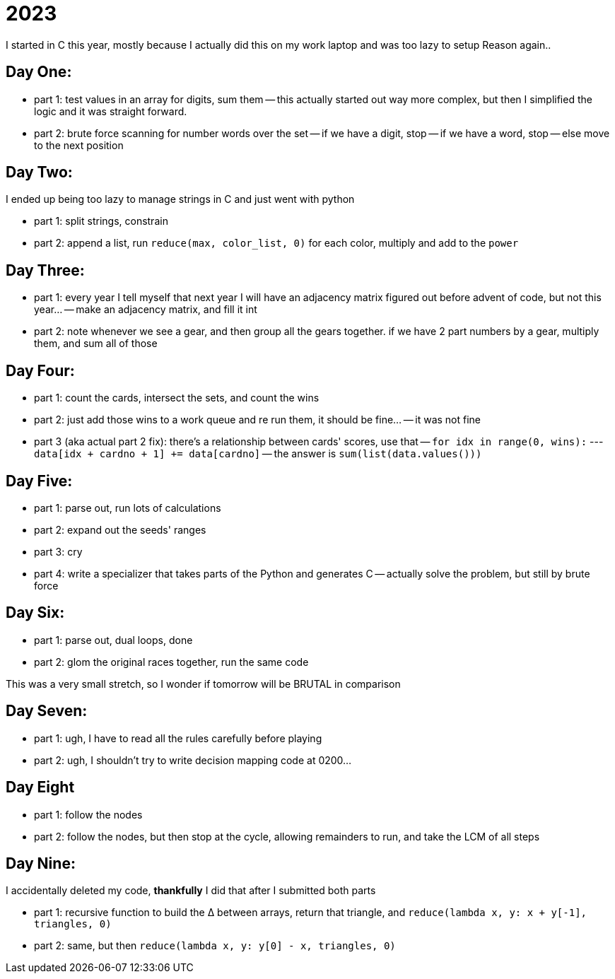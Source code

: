 = 2023

I started in C this year, mostly because I actually did this on my work laptop and was too lazy to setup Reason again..

== Day One:

- part 1: test values in an array for digits, sum them
-- this actually started out way more complex, but then I simplified the logic and it was straight forward.
- part 2: brute force scanning for number words over the set
-- if we have a digit, stop
-- if we have a word, stop
-- else move to the next position

== Day Two:

I ended up being too lazy to manage strings in C and just went with python

- part 1: split strings, constrain
- part 2: append a list, run `reduce(max, color_list, 0)` for each color, multiply and add to the `power`

== Day Three:

- part 1: every year I tell myself that next year I will have an adjacency matrix figured out before advent of code, but not this year...
-- make an adjacency matrix, and fill it int
- part 2: note whenever we see a gear, and then group all the gears together. if we have 2 part numbers by a gear, multiply them, and sum all of those

== Day Four:

- part 1: count the cards, intersect the sets, and count the wins
- part 2: just add those wins to a work queue and re run them, it should be fine...
-- it was not fine
- part 3 (aka actual part 2 fix): there's a relationship between cards' scores, use that
-- `for idx in range(0, wins):`
--- `data[idx + cardno + 1] += data[cardno]`
-- the answer is `sum(list(data.values()))`

== Day Five:

- part 1: parse out, run lots of calculations
- part 2: expand out the seeds' ranges
- part 3: cry
- part 4: write a specializer that takes parts of the Python and generates C
-- actually solve the problem, but still by brute force 

== Day Six:

- part 1: parse out, dual loops, done
- part 2: glom the original races together, run the same code

This was a very small stretch, so I wonder if tomorrow will be BRUTAL in comparison

== Day Seven:

- part 1: ugh, I have to read all the rules carefully before playing
- part 2: ugh, I shouldn't try to write decision mapping code at 0200...

== Day Eight

- part 1: follow the nodes
- part 2: follow the nodes, but then stop at the cycle, allowing remainders to run, and take the LCM of all steps

== Day Nine:

I accidentally deleted my code, *thankfully* I did that after I submitted both parts

- part 1: recursive function to build the ∆ between arrays, return that triangle, and `reduce(lambda x, y: x + y[-1], triangles, 0)`
- part 2: same, but then `reduce(lambda x, y: y[0] - x, triangles, 0)`
